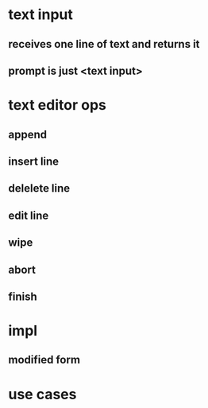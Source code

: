 
* text input
** receives one line of text and returns it
** prompt is just <text input>

* text editor ops
** append
** insert line
** delelete line
** edit line
** wipe
** abort
** finish
** 

* impl
** modified form

* use cases
** 

